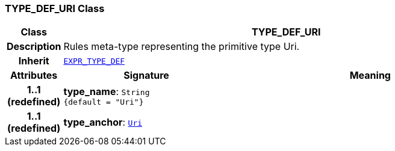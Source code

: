 === TYPE_DEF_URI Class

[cols="^1,3,5"]
|===
h|*Class*
2+^h|*TYPE_DEF_URI*

h|*Description*
2+a|Rules meta-type representing the primitive type Uri.

h|*Inherit*
2+|`<<_expr_type_def_class,EXPR_TYPE_DEF>>`

h|*Attributes*
^h|*Signature*
^h|*Meaning*

h|*1..1 +
(redefined)*
|*type_name*: `String +
{default{nbsp}={nbsp}"Uri"}`
a|

h|*1..1 +
(redefined)*
|*type_anchor*: `link:/releases/BASE/{base_release}/foundation_types.html#_uri_class[Uri^]`
a|
|===
